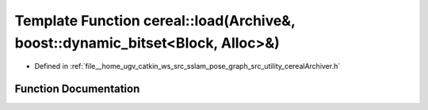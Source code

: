 .. _exhale_function_namespacecereal_1a724df82b74f11b0f5aa4b2f215818aec:

Template Function cereal::load(Archive&, boost::dynamic_bitset<Block, Alloc>&)
==============================================================================

- Defined in :ref:`file__home_ugv_catkin_ws_src_sslam_pose_graph_src_utility_cerealArchiver.h`


Function Documentation
----------------------


.. doxygenfunction:: cereal::load(Archive&, boost::dynamic_bitset<Block, Alloc>&)
